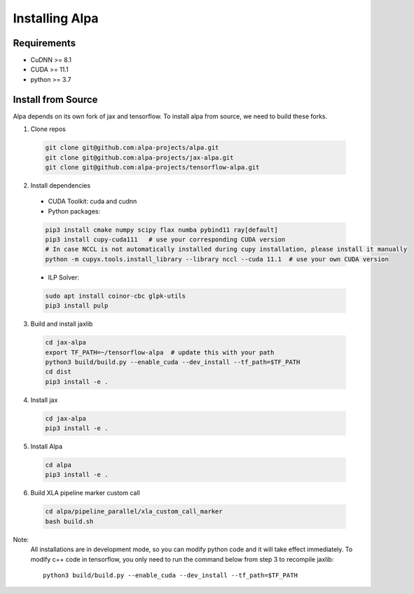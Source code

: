 Installing Alpa
===============

Requirements
------------
- CuDNN >= 8.1
- CUDA >= 11.1
- python >= 3.7

Install from Source
-------------------
Alpa depends on its own fork of jax and tensorflow.
To install alpa from source, we need to build these forks.

1.  Clone repos

  .. code:: bash
  
    git clone git@github.com:alpa-projects/alpa.git
    git clone git@github.com:alpa-projects/jax-alpa.git
    git clone git@github.com:alpa-projects/tensorflow-alpa.git

2. Install dependencies

  - CUDA Toolkit: cuda and cudnn
  - Python packages:

  .. code:: bash

    pip3 install cmake numpy scipy flax numba pybind11 ray[default]
    pip3 install cupy-cuda111   # use your corresponding CUDA version
    # In case NCCL is not automatically installed during cupy installation, please install it manually
    python -m cupyx.tools.install_library --library nccl --cuda 11.1  # use your own CUDA version

  - ILP Solver:

  .. code:: bash

    sudo apt install coinor-cbc glpk-utils
    pip3 install pulp

3. Build and install jaxlib

  .. code:: bash
  
    cd jax-alpa
    export TF_PATH=~/tensorflow-alpa  # update this with your path
    python3 build/build.py --enable_cuda --dev_install --tf_path=$TF_PATH
    cd dist
    pip3 install -e .

4. Install jax

  .. code:: bash
  
    cd jax-alpa
    pip3 install -e .

5. Install Alpa

  .. code:: bash
  
    cd alpa
    pip3 install -e .

6. Build XLA pipeline marker custom call

  .. code:: bash
  
    cd alpa/pipeline_parallel/xla_custom_call_marker
    bash build.sh

Note:
  All installations are in development mode, so you can modify python code and it will take effect immediately.
  To modify c++ code in tensorflow, you only need to run the command below from step 3 to recompile jaxlib::

    python3 build/build.py --enable_cuda --dev_install --tf_path=$TF_PATH

